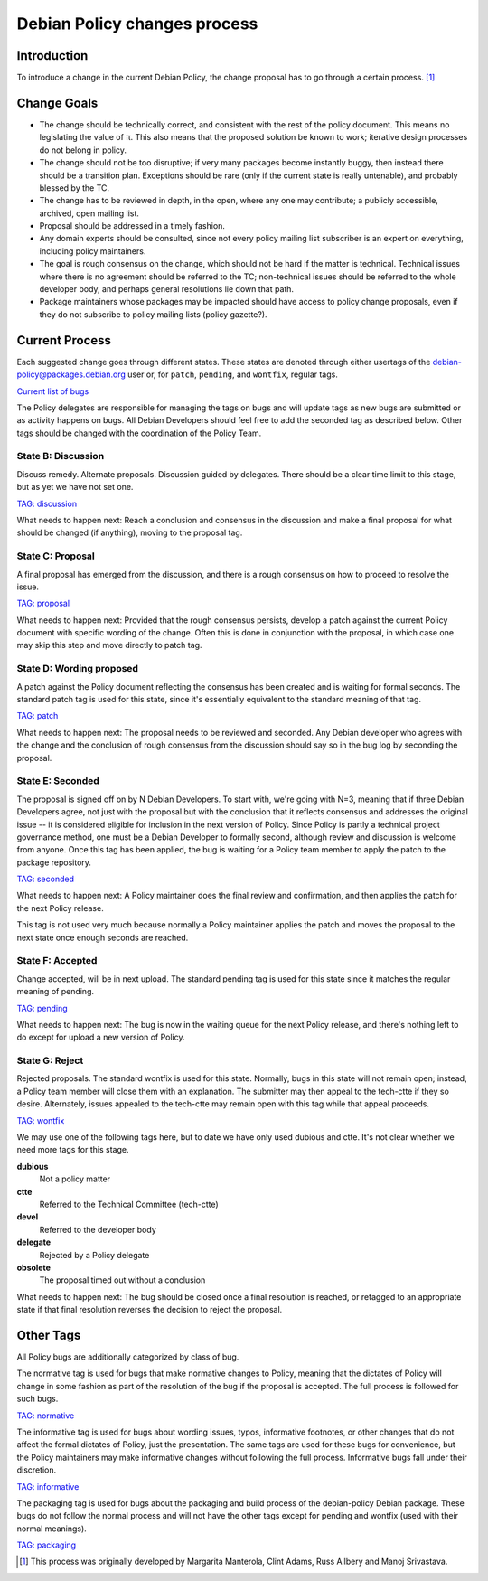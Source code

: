 Debian Policy changes process
=============================

.. _process-introduction:

Introduction
------------

To introduce a change in the current Debian Policy, the change proposal
has to go through a certain process.  [#]_

.. _process-change-goals:

Change Goals
------------

-  The change should be technically correct, and consistent with the
   rest of the policy document. This means no legislating the value of
   π. This also means that the proposed solution be known to work;
   iterative design processes do not belong in policy.

-  The change should not be too disruptive; if very many packages become
   instantly buggy, then instead there should be a transition plan.
   Exceptions should be rare (only if the current state is really
   untenable), and probably blessed by the TC.

-  The change has to be reviewed in depth, in the open, where any one
   may contribute; a publicly accessible, archived, open mailing list.

-  Proposal should be addressed in a timely fashion.

-  Any domain experts should be consulted, since not every policy
   mailing list subscriber is an expert on everything, including policy
   maintainers.

-  The goal is rough consensus on the change, which should not be hard
   if the matter is technical. Technical issues where there is no
   agreement should be referred to the TC; non-technical issues should
   be referred to the whole developer body, and perhaps general
   resolutions lie down that path.

-  Package maintainers whose packages may be impacted should have access
   to policy change proposals, even if they do not subscribe to policy
   mailing lists (policy gazette?).

.. _process-current:

Current Process
---------------

Each suggested change goes through different states. These states are
denoted through either usertags of the debian-policy@packages.debian.org
user or, for ``patch``, ``pending``, and ``wontfix``, regular tags.

`Current list of
bugs <https://bugs.debian.org/cgi-bin/pkgreport.cgi?src=debian-policy&pend-exc=done>`_

The Policy delegates are responsible for managing the tags on bugs and
will update tags as new bugs are submitted or as activity happens on
bugs. All Debian Developers should feel free to add the seconded tag as
described below. Other tags should be changed with the coordination of
the Policy Team.

.. _state-b-discussion:

State B: Discussion
~~~~~~~~~~~~~~~~~~~

Discuss remedy. Alternate proposals. Discussion guided by delegates.
There should be a clear time limit to this stage, but as yet we have not
set one.

`TAG: discussion
<https://bugs.debian.org/cgi-bin/pkgreport.cgi?src=debian-policy&pend-exc=done&tag=discussion>`_

What needs to happen next: Reach a conclusion and consensus in the
discussion and make a final proposal for what should be changed (if
anything), moving to the proposal tag.

.. _state-c-proposal:

State C: Proposal
~~~~~~~~~~~~~~~~~

A final proposal has emerged from the discussion, and there is a rough
consensus on how to proceed to resolve the issue.

`TAG: proposal
<https://bugs.debian.org/cgi-bin/pkgreport.cgi?src=debian-policy&pend-exc=done&tag=proposal>`_

What needs to happen next: Provided that the rough consensus persists,
develop a patch against the current Policy document with specific
wording of the change. Often this is done in conjunction with the
proposal, in which case one may skip this step and move directly to
patch tag.

.. _state-d-wording-proposed:

State D: Wording proposed
~~~~~~~~~~~~~~~~~~~~~~~~~

A patch against the Policy document reflecting the consensus has been
created and is waiting for formal seconds. The standard patch tag is
used for this state, since it's essentially equivalent to the standard
meaning of that tag.

`TAG: patch
<https://bugs.debian.org/cgi-bin/pkgreport.cgi?src=debian-policy&pend-exc=done&tag=patch>`_

What needs to happen next: The proposal needs to be reviewed and
seconded. Any Debian developer who agrees with the change and the
conclusion of rough consensus from the discussion should say so in the
bug log by seconding the proposal.

.. _state-e-seconded:

State E: Seconded
~~~~~~~~~~~~~~~~~

The proposal is signed off on by N Debian Developers. To start with,
we're going with N=3, meaning that if three Debian Developers agree, not
just with the proposal but with the conclusion that it reflects
consensus and addresses the original issue -- it is considered eligible
for inclusion in the next version of Policy. Since Policy is partly a
technical project governance method, one must be a Debian Developer to
formally second, although review and discussion is welcome from anyone.
Once this tag has been applied, the bug is waiting for a Policy team
member to apply the patch to the package repository.

`TAG: seconded
<https://bugs.debian.org/cgi-bin/pkgreport.cgi?src=debian-policy&pend-exc=done&tag=seconded>`_

What needs to happen next: A Policy maintainer does the final review and
confirmation, and then applies the patch for the next Policy release.

This tag is not used very much because normally a Policy maintainer
applies the patch and moves the proposal to the next state once enough
seconds are reached.

.. _state-f-accepted:

State F: Accepted
~~~~~~~~~~~~~~~~~

Change accepted, will be in next upload. The standard pending tag is
used for this state since it matches the regular meaning of pending.

`TAG: pending
<https://bugs.debian.org/cgi-bin/pkgreport.cgi?src=debian-policy&pend-exc=done&tag=pending>`_

What needs to happen next: The bug is now in the waiting queue for the
next Policy release, and there's nothing left to do except for upload a
new version of Policy.

.. _state-g-reject:

State G: Reject
~~~~~~~~~~~~~~~

Rejected proposals. The standard wontfix is used for this state.
Normally, bugs in this state will not remain open; instead, a Policy
team member will close them with an explanation. The submitter may then
appeal to the tech-ctte if they so desire. Alternately, issues appealed
to the tech-ctte may remain open with this tag while that appeal
proceeds.

`TAG: wontfix
<https://bugs.debian.org/cgi-bin/pkgreport.cgi?src=debian-policy&pend-exc=done&tag=rejected>`_

We may use one of the following tags here, but to date we have only used
dubious and ctte. It's not clear whether we need more tags for this
stage.

**dubious**
    Not a policy matter

**ctte**
    Referred to the Technical Committee (tech-ctte)

**devel**
    Referred to the developer body

**delegate**
    Rejected by a Policy delegate

**obsolete**
    The proposal timed out without a conclusion

What needs to happen next: The bug should be closed once a final
resolution is reached, or retagged to an appropriate state if that final
resolution reverses the decision to reject the proposal.

.. _process-other-tags:

Other Tags
----------

All Policy bugs are additionally categorized by class of bug.

The normative tag is used for bugs that make normative changes to
Policy, meaning that the dictates of Policy will change in some fashion
as part of the resolution of the bug if the proposal is accepted. The
full process is followed for such bugs.

`TAG: normative
<https://bugs.debian.org/cgi-bin/pkgreport.cgi?src=debian-policy&pend-exc=done&tag=normative>`_

The informative tag is used for bugs about wording issues, typos,
informative footnotes, or other changes that do not affect the formal
dictates of Policy, just the presentation. The same tags are used for
these bugs for convenience, but the Policy maintainers may make
informative changes without following the full process. Informative bugs
fall under their discretion.

`TAG: informative
<https://bugs.debian.org/cgi-bin/pkgreport.cgi?src=debian-policy&pend-exc=done&tag=informative>`_

The packaging tag is used for bugs about the packaging and build process
of the debian-policy Debian package. These bugs do not follow the normal
process and will not have the other tags except for pending and wontfix
(used with their normal meanings).

`TAG: packaging
<https://bugs.debian.org/cgi-bin/pkgreport.cgi?src=debian-policy&pend-exc=done&tag=packaging>`_

.. [#]
   This process was originally developed by Margarita Manterola, Clint
   Adams, Russ Allbery and Manoj Srivastava.
